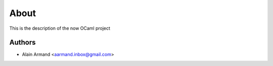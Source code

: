
About
=====

This is the description
of the now OCaml project


Authors
-------

* Alain Armand <aarmand.inbox@gmail.com>
